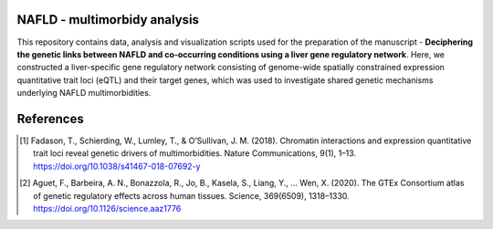 NAFLD - multimorbidy analysis
=============================

This repository contains data, analysis and visualization scripts used for the preparation of the manuscript - **Deciphering the genetic links between NAFLD and co-occurring conditions using a liver gene regulatory network**. Here, we constructed a liver-specific gene regulatory network consisting of genome-wide spatially constrained expression quantitative trait loci (eQTL) and their target genes, which was used to investigate shared genetic mechanisms underlying NAFLD multimorbidities.





References
==========

.. [#] Fadason, T., Schierding, W., Lumley, T., & O’Sullivan, J. M. (2018). Chromatin interactions and expression quantitative trait loci reveal genetic drivers of multimorbidities. Nature Communications, 9(1), 1–13. https://doi.org/10.1038/s41467-018-07692-y
.. [#] Aguet, F., Barbeira, A. N., Bonazzola, R., Jo, B., Kasela, S., Liang, Y., … Wen, X. (2020). The GTEx Consortium atlas of genetic regulatory effects across human tissues. Science, 369(6509), 1318–1330. https://doi.org/10.1126/science.aaz1776
